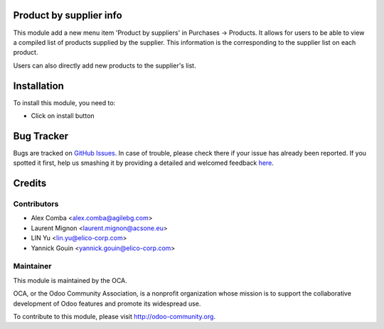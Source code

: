 .. image:: https://img.shields.io/badge/licence-AGPL--3-blue.svg
    :alt: License: AGPL-3

Product by supplier info
========================

This module add a new menu item 'Product by suppliers' in Purchases -> Products.
It allows for users to be able to view a compiled list of products supplied by the supplier.
This information is the corresponding to the supplier list on each product.

Users can also directly add new products to the supplier's list.

Installation
============

To install this module, you need to:

* Click on install button


Bug Tracker
===========

Bugs are tracked on `GitHub Issues <https://github.com/OCA/purchase-workflow/issues>`_.
In case of trouble, please check there if your issue has already been reported.
If you spotted it first, help us smashing it by providing a detailed and welcomed feedback
`here <https://github.com/OCA/purchase-workflow/issues/new?body=module:%20product_by_supplier_ext%0Aversion:%208.0%0A%0A**Steps%20to%20reproduce**%0A-%20...%0A%0A**Current%20behavior**%0A%0A**Expected%20behavior**>`_.


Credits
=======

Contributors
------------

* Alex Comba <alex.comba@agilebg.com>
* Laurent Mignon <laurent.mignon@acsone.eu>
* LIN Yu <lin.yu@elico-corp.com>
* Yannick Gouin <yannick.gouin@elico-corp.com>

Maintainer
----------

.. image:: https://odoo-community.org/logo.png
   :alt: Odoo Community Association
   :target: https://odoo-community.org

This module is maintained by the OCA.

OCA, or the Odoo Community Association, is a nonprofit organization whose
mission is to support the collaborative development of Odoo features and
promote its widespread use.

To contribute to this module, please visit http://odoo-community.org.

